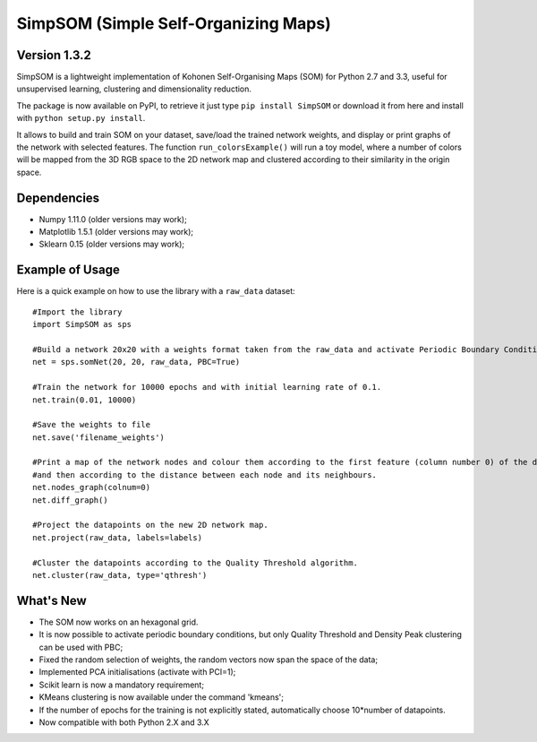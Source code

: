 SimpSOM (Simple Self-Organizing Maps) 
=====================================

Version 1.3.2
------------

SimpSOM is a lightweight implementation of Kohonen Self-Organising Maps (SOM) for Python 2.7 and 3.3, 
useful for unsupervised learning, clustering and dimensionality reduction.

The package is now available on PyPI, to retrieve it just type ``pip install SimpSOM`` or download it from here
and install with ``python setup.py install``.

It allows to build and train SOM on your dataset, save/load the trained network weights, and display or print graphs 
of the network with selected features. 
The function ``run_colorsExample()`` will run a toy model, where a number of colors will be mapped from the 3D
RGB space to the 2D network map and clustered according to their similarity in the origin space.

Dependencies
------------

- Numpy 1.11.0 (older versions may work);
- Matplotlib 1.5.1 (older versions may work);
- Sklearn 0.15 (older versions may work);

Example of Usage
----------------

Here is a quick example on how to use the library with a ``raw_data`` dataset::

	#Import the library
	import SimpSOM as sps

	#Build a network 20x20 with a weights format taken from the raw_data and activate Periodic Boundary Conditions. 
	net = sps.somNet(20, 20, raw_data, PBC=True)

	#Train the network for 10000 epochs and with initial learning rate of 0.1. 
	net.train(0.01, 10000)

	#Save the weights to file
	net.save('filename_weights')
	
	#Print a map of the network nodes and colour them according to the first feature (column number 0) of the dataset
	#and then according to the distance between each node and its neighbours.
	net.nodes_graph(colnum=0)
	net.diff_graph()
	
	#Project the datapoints on the new 2D network map.
	net.project(raw_data, labels=labels)

	#Cluster the datapoints according to the Quality Threshold algorithm.
	net.cluster(raw_data, type='qthresh')
	
What's New
------------------------

- The SOM now works on an hexagonal grid.
- It is now possible to activate periodic boundary conditions, but only Quality Threshold and Density Peak clustering can be used with PBC;
- Fixed the random selection of weights, the random vectors now span the space of the data;
- Implemented PCA initialisations (activate with PCI=1);
- Scikit learn is now a mandatory requirement;
- KMeans clustering is now available under the command 'kmeans';
- If the number of epochs for the training is not explicitly stated, automatically choose 10*number of datapoints.
- Now compatible with both Python 2.X and 3.X

